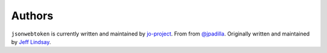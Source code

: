 Authors
=======

``jsonwebtoken`` is currently written and maintained by `jo-project <https://github.com/jo-project>`_.
From from `@jpadilla <https://github.com/jpadilla/pyjwt>`_.
Originally written and maintained by `Jeff Lindsay <https://github.com/progrium>`_.